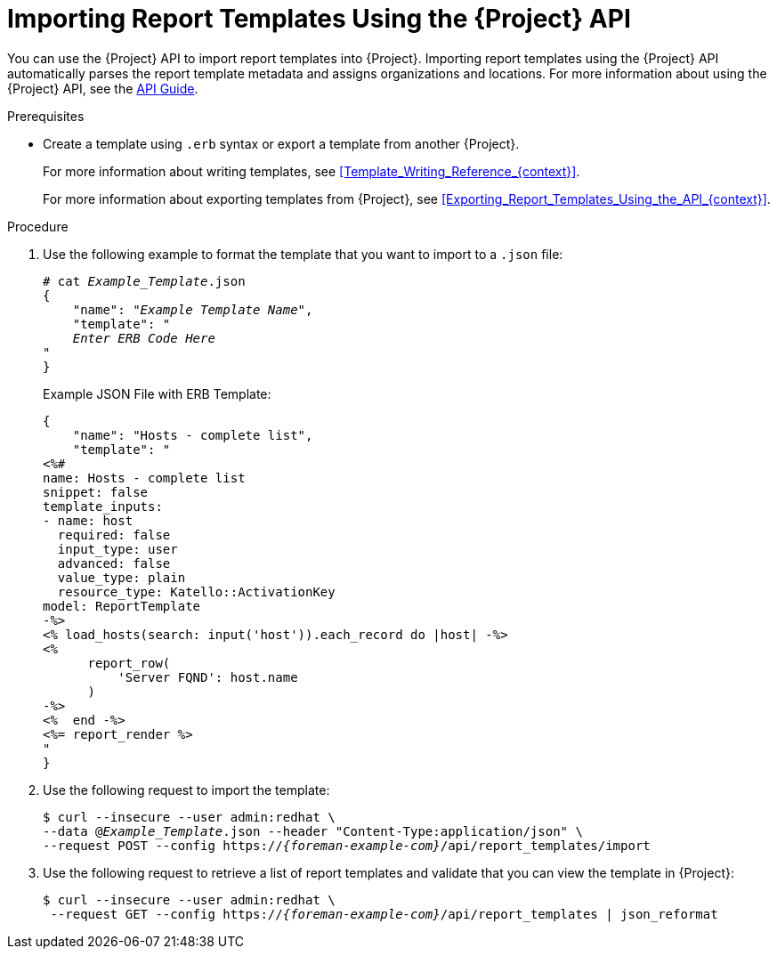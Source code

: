 [id="Importing_Report_Templates_Using_the_API_{context}"]
= Importing Report Templates Using the {Project} API

You can use the {Project} API to import report templates into {Project}.
Importing report templates using the {Project} API automatically parses the report template metadata and assigns organizations and locations.
ifndef::orcharhino[]
For more information about using the {Project} API, see the https://access.redhat.com/documentation/en-us/red_hat_satellite/{AccessRedHatComVersion}/html/api_guide/index[API Guide].
endif::[]

.Prerequisites
* Create a template using `.erb` syntax or export a template from another {Project}.
+
For more information about writing templates, see xref:Template_Writing_Reference_{context}[].
+
For more information about exporting templates from {Project}, see xref:Exporting_Report_Templates_Using_the_API_{context}[].

.Procedure
. Use the following example to format the template that you want to import to a `.json` file:
+
[options="nowrap", subs="+quotes,attributes"]
----
# cat _Example_Template_.json
{
    "name": "_Example Template Name_",
    "template": "
    _Enter ERB Code Here_
"
}
----
+
.Example JSON File with ERB Template:
+
----
{
    "name": "Hosts - complete list",
    "template": "
<%#
name: Hosts - complete list
snippet: false
template_inputs:
- name: host
  required: false
  input_type: user
  advanced: false
  value_type: plain
  resource_type: Katello::ActivationKey
model: ReportTemplate
-%>
<% load_hosts(search: input('host')).each_record do |host| -%>
<%
      report_row(
          'Server FQND': host.name
      )
-%>
<%  end -%>
<%= report_render %>
"
}
----
+
. Use the following request to import the template:
+
[options="nowrap", subs="+quotes,attributes"]
----
$ curl --insecure --user admin:redhat \
--data @_Example_Template_.json --header "Content-Type:application/json" \
--request POST --config https://_{foreman-example-com}_/api/report_templates/import
----
+
. Use the following request to retrieve a list of report templates and validate that you can view the template in {Project}:
+
[options="nowrap", subs="+quotes,attributes"]
----
$ curl --insecure --user admin:redhat \
 --request GET --config https://_{foreman-example-com}_/api/report_templates | json_reformat
----
